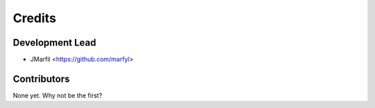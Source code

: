 =======
Credits
=======

Development Lead
----------------

* JMarfil <https://github.com/marfyl>

Contributors
------------

None yet. Why not be the first?
